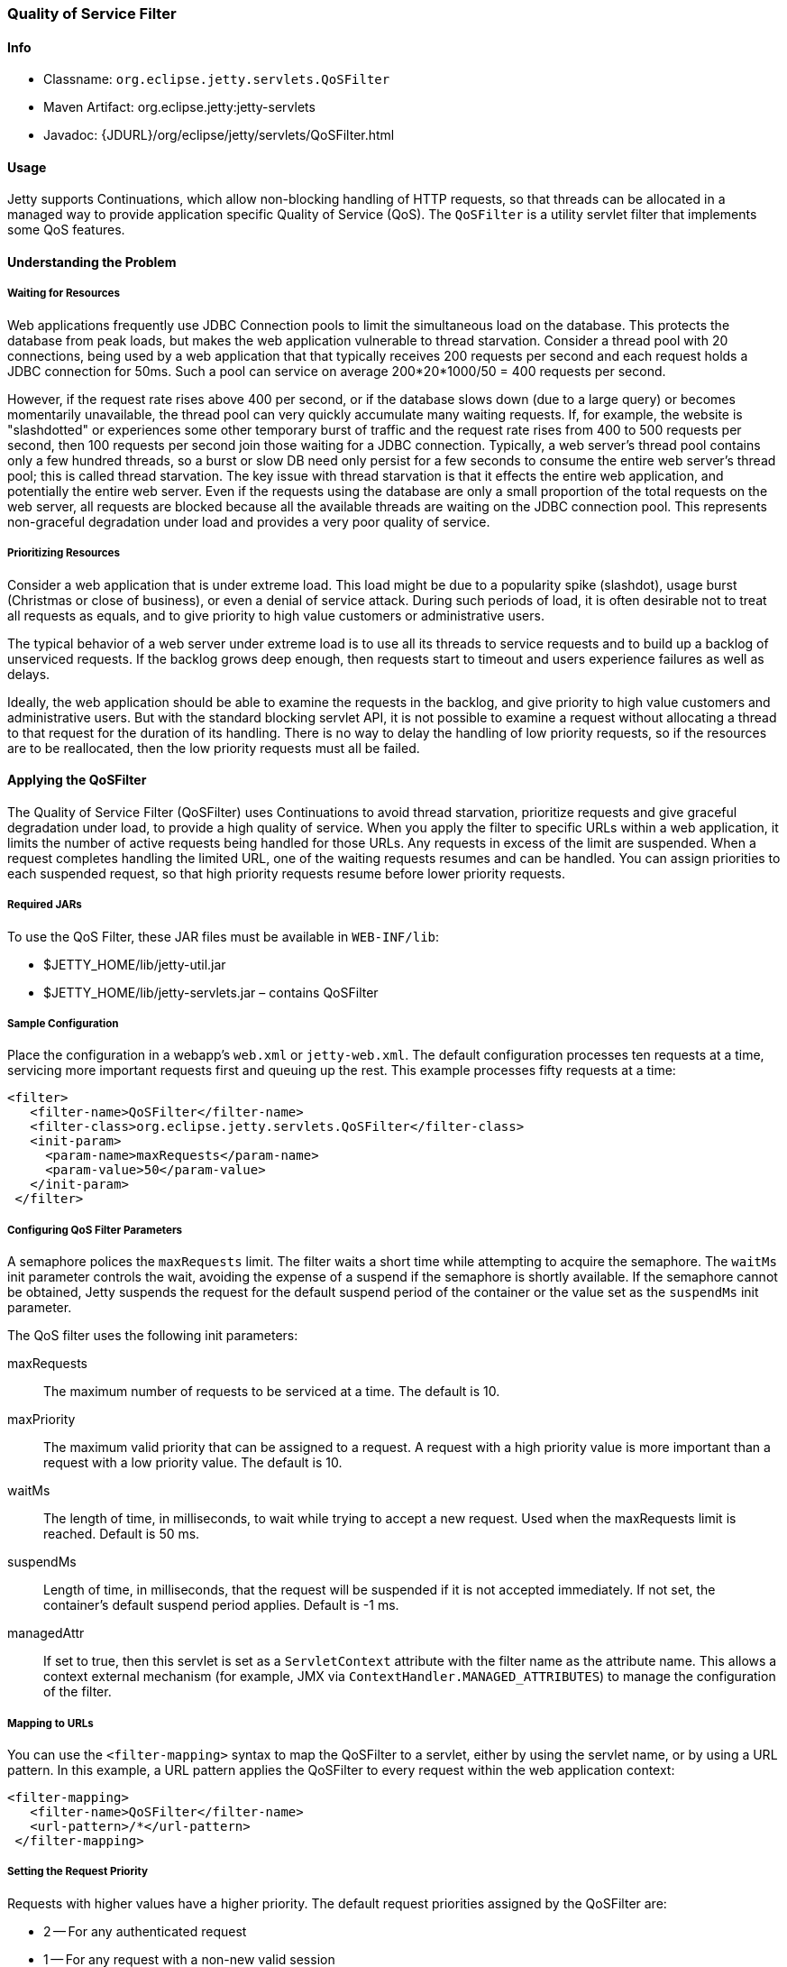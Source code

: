 //
//  ========================================================================
//  Copyright (c) 1995-2020 Mort Bay Consulting Pty Ltd and others.
//  ========================================================================
//  All rights reserved. This program and the accompanying materials
//  are made available under the terms of the Eclipse Public License v1.0
//  and Apache License v2.0 which accompanies this distribution.
//
//      The Eclipse Public License is available at
//      http://www.eclipse.org/legal/epl-v10.html
//
//      The Apache License v2.0 is available at
//      http://www.opensource.org/licenses/apache2.0.php
//
//  You may elect to redistribute this code under either of these licenses.
//  ========================================================================
//

[[qos-filter]]
=== Quality of Service Filter

[[qos-filter-metadata]]
==== Info

* Classname: `org.eclipse.jetty.servlets.QoSFilter`
* Maven Artifact: org.eclipse.jetty:jetty-servlets
* Javadoc: {JDURL}/org/eclipse/jetty/servlets/QoSFilter.html

[[qos-filter-usage]]
==== Usage

Jetty supports Continuations, which allow non-blocking handling of HTTP requests, so that threads can be allocated in a managed way to provide application specific Quality of Service (QoS).
The `QoSFilter` is a utility servlet filter that implements some QoS features.

[[qos-understanding]]
==== Understanding the Problem

===== Waiting for Resources

Web applications frequently use JDBC Connection pools to limit the simultaneous load on the database.
This protects the database from peak loads, but makes the web application vulnerable to thread starvation.
Consider a thread pool with 20 connections, being used by a web application that that typically receives 200 requests per second and each request holds a JDBC connection for 50ms.
Such a pool can service on average 200*20*1000/50 = 400 requests per second.

However, if the request rate rises above 400 per second, or if the database slows down (due to a large query) or becomes momentarily unavailable, the thread pool can very quickly accumulate many waiting requests.
If, for example, the website is "slashdotted" or experiences some other temporary burst of traffic and the request rate rises from 400 to 500 requests per second, then 100 requests per second join those waiting for a JDBC connection.
Typically, a web server's thread pool contains only a few hundred threads, so a burst or slow DB need only persist for a few seconds to consume the entire web server's thread pool; this is called thread starvation.
The key issue with thread starvation is that it effects the entire web application, and potentially the entire web server.
Even if the requests using the database are only a small proportion of the total requests on the web server, all requests are blocked because all the available threads are waiting on the JDBC connection pool.
This represents non-graceful degradation under load and provides a very poor quality of service.

===== Prioritizing Resources

Consider a web application that is under extreme load.
This load might be due to a popularity spike (slashdot), usage burst (Christmas or close of business), or even a denial of service attack.
During such periods of load, it is often desirable not to treat all requests as equals, and to give priority to high value customers or administrative users.

The typical behavior of a web server under extreme load is to use all its threads to service requests and to build up a backlog of unserviced requests.
If the backlog grows deep enough, then requests start to timeout and users experience failures as well as delays.

Ideally, the web application should be able to examine the requests in the backlog, and give priority to high value customers and administrative users.
But with the standard blocking servlet API, it is not possible to examine a request without allocating a thread to that request for the duration of its handling.
There is no way to delay the handling of low priority requests, so if the resources are to be reallocated, then the low priority requests must all be failed.

[[qos-applying]]
==== Applying the QoSFilter

The Quality of Service Filter (QoSFilter) uses Continuations to avoid thread starvation, prioritize requests and give graceful degradation under load, to provide a high quality of service.
When you apply the filter to specific URLs within a web application, it limits the number of active requests being handled for those URLs.
Any requests in excess of the limit are suspended. When a request completes handling the limited URL, one of the waiting requests resumes and can be handled.
You can assign priorities to each suspended request, so that high priority requests resume before lower priority requests.

===== Required JARs

To use the QoS Filter, these JAR files must be available in `WEB-INF/lib`:

* $JETTY_HOME/lib/jetty-util.jar
* $JETTY_HOME/lib/jetty-servlets.jar – contains QoSFilter

===== Sample Configuration

Place the configuration in a webapp's `web.xml` or `jetty-web.xml`.
The default configuration processes ten requests at a time, servicing more important requests first and queuing up the rest.
This example processes fifty requests at a time:

[source, xml, ]
----
<filter>
   <filter-name>QoSFilter</filter-name>
   <filter-class>org.eclipse.jetty.servlets.QoSFilter</filter-class>
   <init-param>
     <param-name>maxRequests</param-name>
     <param-value>50</param-value>
   </init-param>
 </filter>
----

[[qos-filter-init]]
===== Configuring QoS Filter Parameters

A semaphore polices the `maxRequests` limit.
The filter waits a short time while attempting to acquire the semaphore.
The `waitMs` init parameter controls the wait, avoiding the expense of a suspend if the semaphore is shortly available.
If the semaphore cannot be obtained, Jetty suspends the request for the default suspend period of the container or the value set as the `suspendMs` init parameter.

The QoS filter uses the following init parameters:

maxRequests::
The maximum number of requests to be serviced at a time. The default is 10.
maxPriority::
The maximum valid priority that can be assigned to a request.
A request with a high priority value is more important than a request with a low priority value. The default is 10.
waitMs::
The length of time, in milliseconds, to wait while trying to accept a new request.
Used when the maxRequests limit is reached.
Default is 50 ms.
suspendMs::
Length of time, in milliseconds, that the request will be suspended if it is not accepted immediately.
If not set, the container's default suspend period applies. Default is -1 ms.
managedAttr::
If set to true, then this servlet is set as a `ServletContext` attribute with the filter name as the attribute name.
This allows a context external mechanism (for example, JMX via `ContextHandler.MANAGED_ATTRIBUTES`) to manage the configuration of the filter.

===== Mapping to URLs

You can use the `<filter-mapping>` syntax to map the QoSFilter to a servlet, either by using the servlet name, or by using a URL pattern.
In this example, a URL pattern applies the QoSFilter to every request within the web application context:

[source, xml, ]
----
<filter-mapping>
   <filter-name>QoSFilter</filter-name>
   <url-pattern>/*</url-pattern>
 </filter-mapping>
----

===== Setting the Request Priority

Requests with higher values have a higher priority.
The default request priorities assigned by the QoSFilter are:

* 2 -- For any authenticated request
* 1 -- For any request with a non-new valid session
* 0 -- For all other requests

To customize the priority, subclass QoSFilter and then override the `getPriority(ServletRequest request)` method to return an appropriate priority for the request.
You can then use this subclass as your QoS filter.
Here's an example:

[source, java, ]
----
public class ParsePriorityQoSFilter extends QoSFilter
 {
     protected int getPriority(ServletRequest request)
     {
         String p = ((HttpServletRequest)request).getParameter("priority");
         if (p!=null)
             return Integer.parseInt(p);
         return 0;
     }
 }
----
